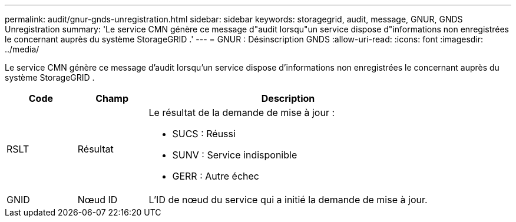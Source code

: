 ---
permalink: audit/gnur-gnds-unregistration.html 
sidebar: sidebar 
keywords: storagegrid, audit, message, GNUR, GNDS Unregistration 
summary: 'Le service CMN génère ce message d"audit lorsqu"un service dispose d"informations non enregistrées le concernant auprès du système StorageGRID .' 
---
= GNUR : Désinscription GNDS
:allow-uri-read: 
:icons: font
:imagesdir: ../media/


[role="lead"]
Le service CMN génère ce message d'audit lorsqu'un service dispose d'informations non enregistrées le concernant auprès du système StorageGRID .

[cols="1a,1a,4a"]
|===
| Code | Champ | Description 


 a| 
RSLT
 a| 
Résultat
 a| 
Le résultat de la demande de mise à jour :

* SUCS : Réussi
* SUNV : Service indisponible
* GERR : Autre échec




 a| 
GNID
 a| 
Nœud ID
 a| 
L'ID de nœud du service qui a initié la demande de mise à jour.

|===
